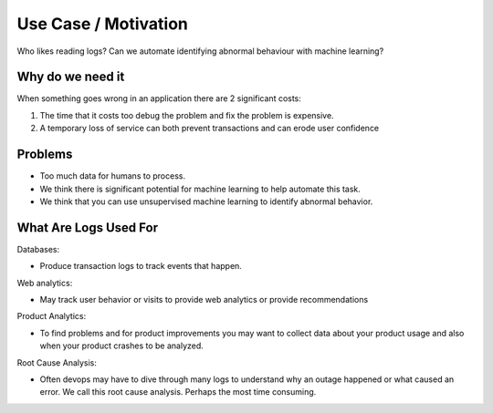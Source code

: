 Use Case / Motivation
======================


Who likes reading logs? Can we automate identifying abnormal behaviour with machine learning? 



Why do we need it
-----------------

When  something goes wrong in an application there are 2 significant costs:

1. The time that it costs too debug the problem and fix the problem is expensive.

2. A temporary loss of service can both prevent transactions and can erode user confidence



Problems
--------

- Too much data for humans to process. 
- We think there is significant potential for machine learning to help automate this task.
- We think that you can use unsupervised machine learning to identify abnormal behavior.


What Are Logs Used For
----------------------

Databases:

- Produce transaction logs to track events that happen. 

Web analytics:

- May track user behavior or visits to provide web analytics or provide recommendations

Product Analytics:

- To find problems and for product improvements you may want to collect data about your product usage and also when your product crashes to be analyzed.

Root Cause Analysis:

- Often devops may have to dive through many logs to understand why an outage happened or what caused an error. We call this root cause analysis. Perhaps the most time consuming.


